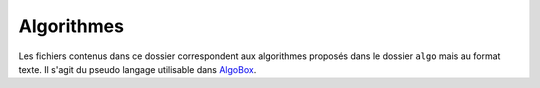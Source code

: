 ===========
Algorithmes
===========

Les fichiers contenus dans ce dossier correspondent aux algorithmes proposés dans le
dossier ``algo`` mais au format texte. Il s'agit du pseudo langage utilisable dans 
`AlgoBox <http://www.xm1math.net/algobox/>`_.

